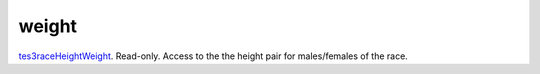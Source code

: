 weight
====================================================================================================

`tes3raceHeightWeight`_. Read-only. Access to the the height pair for males/females of the race.

.. _`tes3raceHeightWeight`: ../../../lua/type/tes3raceHeightWeight.html
